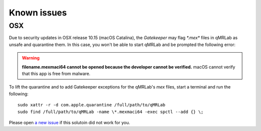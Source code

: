 Known issues
===============================================================================

OSX
-------------------------------------------------------------------------------
Due to security updates in OSX release 10.15 (macOS Catalina), the `Gatekeeper`
may flag `*.mex*` files in qMRLab as unsafe and quarantine them. In this case, 
you won't be able to start qMRLab and be prompted the following error: 

.. warning::
    **filename.mexmaci64 cannot be opened because the developer cannot be verified.**
    macOS cannot verify that this app is free from malware.

To lift the quarantine and to add Gatekeeper exceptions for the qMRLab's `mex` files,
start a terminal and run the following::

    sudo xattr -r -d com.apple.quarantine /full/path/to/qMRLab
    sudo find /full/path/to/qMRLab -name \*.mexmaci64 -exec spctl --add {} \;

Please open `a new issue <https://github.com/qMRLab/qMRLab/issues/new/choose>`_ if this
solutoin did not work for you. 
